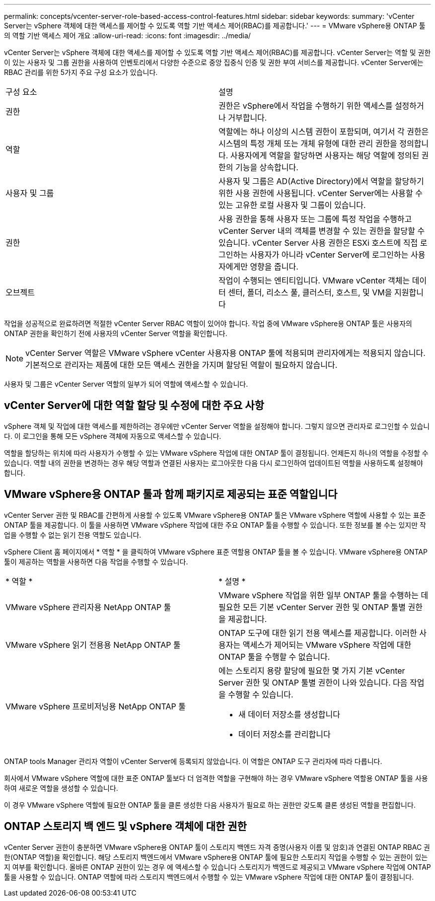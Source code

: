 ---
permalink: concepts/vcenter-server-role-based-access-control-features.html 
sidebar: sidebar 
keywords:  
summary: 'vCenter Server는 vSphere 객체에 대한 액세스를 제어할 수 있도록 역할 기반 액세스 제어(RBAC)를 제공합니다.' 
---
= VMware vSphere용 ONTAP 툴의 역할 기반 액세스 제어 개요
:allow-uri-read: 
:icons: font
:imagesdir: ../media/


[role="lead"]
vCenter Server는 vSphere 객체에 대한 액세스를 제어할 수 있도록 역할 기반 액세스 제어(RBAC)를 제공합니다. vCenter Server는 역할 및 권한이 있는 사용자 및 그룹 권한을 사용하여 인벤토리에서 다양한 수준으로 중앙 집중식 인증 및 권한 부여 서비스를 제공합니다. vCenter Server에는 RBAC 관리를 위한 5가지 주요 구성 요소가 있습니다.

|===


| 구성 요소 | 설명 


| 권한 | 권한은 vSphere에서 작업을 수행하기 위한 액세스를 설정하거나 거부합니다. 


| 역할 | 역할에는 하나 이상의 시스템 권한이 포함되며, 여기서 각 권한은 시스템의 특정 개체 또는 개체 유형에 대한 관리 권한을 정의합니다. 사용자에게 역할을 할당하면 사용자는 해당 역할에 정의된 권한의 기능을 상속합니다. 


| 사용자 및 그룹 | 사용자 및 그룹은 AD(Active Directory)에서 역할을 할당하기 위한 사용 권한에 사용됩니다. vCenter Server에는 사용할 수 있는 고유한 로컬 사용자 및 그룹이 있습니다. 


| 권한 | 사용 권한을 통해 사용자 또는 그룹에 특정 작업을 수행하고 vCenter Server 내의 객체를 변경할 수 있는 권한을 할당할 수 있습니다. vCenter Server 사용 권한은 ESXi 호스트에 직접 로그인하는 사용자가 아니라 vCenter Server에 로그인하는 사용자에게만 영향을 줍니다. 


| 오브젝트 | 작업이 수행되는 엔티티입니다. VMware vCenter 객체는 데이터 센터, 폴더, 리소스 풀, 클러스터, 호스트, 및 VM을 지원합니다 
|===
작업을 성공적으로 완료하려면 적절한 vCenter Server RBAC 역할이 있어야 합니다. 작업 중에 VMware vSphere용 ONTAP 툴은 사용자의 ONTAP 권한을 확인하기 전에 사용자의 vCenter Server 역할을 확인합니다.


NOTE: vCenter Server 역할은 VMware vSphere vCenter 사용자용 ONTAP 툴에 적용되며 관리자에게는 적용되지 않습니다. 기본적으로 관리자는 제품에 대한 모든 액세스 권한을 가지며 할당된 역할이 필요하지 않습니다.

사용자 및 그룹은 vCenter Server 역할의 일부가 되어 역할에 액세스할 수 있습니다.



== vCenter Server에 대한 역할 할당 및 수정에 대한 주요 사항

vSphere 객체 및 작업에 대한 액세스를 제한하려는 경우에만 vCenter Server 역할을 설정해야 합니다. 그렇지 않으면 관리자로 로그인할 수 있습니다. 이 로그인을 통해 모든 vSphere 객체에 자동으로 액세스할 수 있습니다.

역할을 할당하는 위치에 따라 사용자가 수행할 수 있는 VMware vSphere 작업에 대한 ONTAP 툴이 결정됩니다. 언제든지 하나의 역할을 수정할 수 있습니다.
역할 내의 권한을 변경하는 경우 해당 역할과 연결된 사용자는 로그아웃한 다음 다시 로그인하여 업데이트된 역할을 사용하도록 설정해야 합니다.



== VMware vSphere용 ONTAP 툴과 함께 패키지로 제공되는 표준 역할입니다

vCenter Server 권한 및 RBAC를 간편하게 사용할 수 있도록 VMware vSphere용 ONTAP 툴은 VMware vSphere 역할에 사용할 수 있는 표준 ONTAP 툴을 제공합니다. 이 툴을 사용하면 VMware vSphere 작업에 대한 주요 ONTAP 툴을 수행할 수 있습니다. 또한 정보를 볼 수는 있지만 작업을 수행할 수 없는 읽기 전용 역할도 있습니다.

vSphere Client 홈 페이지에서 * 역할 * 을 클릭하여 VMware vSphere 표준 역할용 ONTAP 툴을 볼 수 있습니다. VMware vSphere용 ONTAP 툴이 제공하는 역할을 사용하면 다음 작업을 수행할 수 있습니다.

|===


| * 역할 * | * 설명 * 


| VMware vSphere 관리자용 NetApp ONTAP 툴 | VMware vSphere 작업을 위한 일부 ONTAP 툴을 수행하는 데 필요한 모든 기본 vCenter Server 권한 및 ONTAP 툴별 권한을 제공합니다. 


| VMware vSphere 읽기 전용용 NetApp ONTAP 툴 | ONTAP 도구에 대한 읽기 전용 액세스를 제공합니다. 이러한 사용자는 액세스가 제어되는 VMware vSphere 작업에 대한 ONTAP 툴을 수행할 수 없습니다. 


| VMware vSphere 프로비저닝용 NetApp ONTAP 툴  a| 
에는 스토리지 용량 할당에 필요한 몇 가지 기본 vCenter Server 권한 및 ONTAP 툴별 권한이 나와 있습니다. 다음 작업을 수행할 수 있습니다.

* 새 데이터 저장소를 생성합니다
* 데이터 저장소를 관리합니다


|===
ONTAP tools Manager 관리자 역할이 vCenter Server에 등록되지 않았습니다. 이 역할은 ONTAP 도구 관리자에 따라 다릅니다.

회사에서 VMware vSphere 역할에 대한 표준 ONTAP 툴보다 더 엄격한 역할을 구현해야 하는 경우 VMware vSphere 역할용 ONTAP 툴을 사용하여 새로운 역할을 생성할 수 있습니다.

이 경우 VMware vSphere 역할에 필요한 ONTAP 툴을 클론 생성한 다음 사용자가 필요로 하는 권한만 갖도록 클론 생성된 역할을 편집합니다.



== ONTAP 스토리지 백 엔드 및 vSphere 객체에 대한 권한

vCenter Server 권한이 충분하면 VMware vSphere용 ONTAP 툴이 스토리지 백엔드 자격 증명(사용자 이름 및 암호)과 연결된 ONTAP RBAC 권한(ONTAP 역할)을 확인합니다. 해당 스토리지 백엔드에서 VMware vSphere용 ONTAP 툴에 필요한 스토리지 작업을 수행할 수 있는 권한이 있는지 여부를 확인합니다. 올바른 ONTAP 권한이 있는 경우 에 액세스할 수 있습니다
스토리지가 백엔드로 제공되고 VMware vSphere 작업에 ONTAP 툴을 사용할 수 있습니다. ONTAP 역할에 따라 스토리지 백엔드에서 수행할 수 있는 VMware vSphere 작업에 대한 ONTAP 툴이 결정됩니다.
